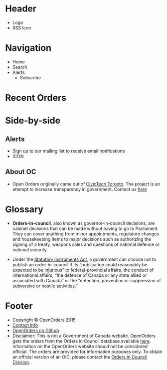 * Header
+ Logo 
+ RSS Icon
* Navigation
+ Home
+ Search
+ Alerts
  + Subscribe
* Recent Orders
# Carousel displaying the 5 most recently passed orders
* Side-by-side
** Alerts
# This section has a short description of the Alerts servic and an icon link to the susbscription service page
+ Sign up to our mailing list to receive email notifications
+ ICON
** About OC
+ Open Orders originally came out of [[http://civictech.ca/][CivicTech Toronto]]. The project is an attempt to increase transparency in government. Contact us _here_
* Glossary
+ *Orders-in-council*, also known as governor-in-council decisions, are cabinet decisions that can be made without having to go to Parliament. They can cover anything from minor appointments, regulatory changes and housekeeping items to major decisions such as authorizing the signing of a treaty, weapons sales and questions of national defence or national security.

+ Under the [[http://laws-lois.justice.gc.ca/eng/acts/S-22/page-1.html][Statutory Instruments Act]], a government can choose not to publish an order-in-council if its “publication could reasonably be expected to be injurious” to federal-provincial affairs, the conduct of international affairs, “the defence of Canada or any state allied or associated with Canada” or the “detection, prevention or suppression of subversive or hostile activities.”

* Footer 
+ Copyright © OpenOrders 2015
+ _Contact Info_
+ [[https://github.com/CivicTechTO/open-cabinet][OpenOrders on Github]]
+ Disclaimer: This is not a Government of Canada website. OpenOrders gets the orders from the Orders in Council database available [[http://www.pco-bcp.gc.ca/oic-ddc.asp?lang%3Deng&amp%3Bpage%3Dsecretariats][here]]. Information on the OpenOrders website should not be considered official. The orders are provided for information purposes only. To obtain an official version of an OIC, please contact the [[http://www.pco-bcp.gc.ca/index.asp?lang%3Deng&amp%3Bpage%3Dsecretariats&amp%3Bsub%3Doic-ddc&amp%3Bdoc%3Dcontact-eng.htm][Orders in Council Division]].
